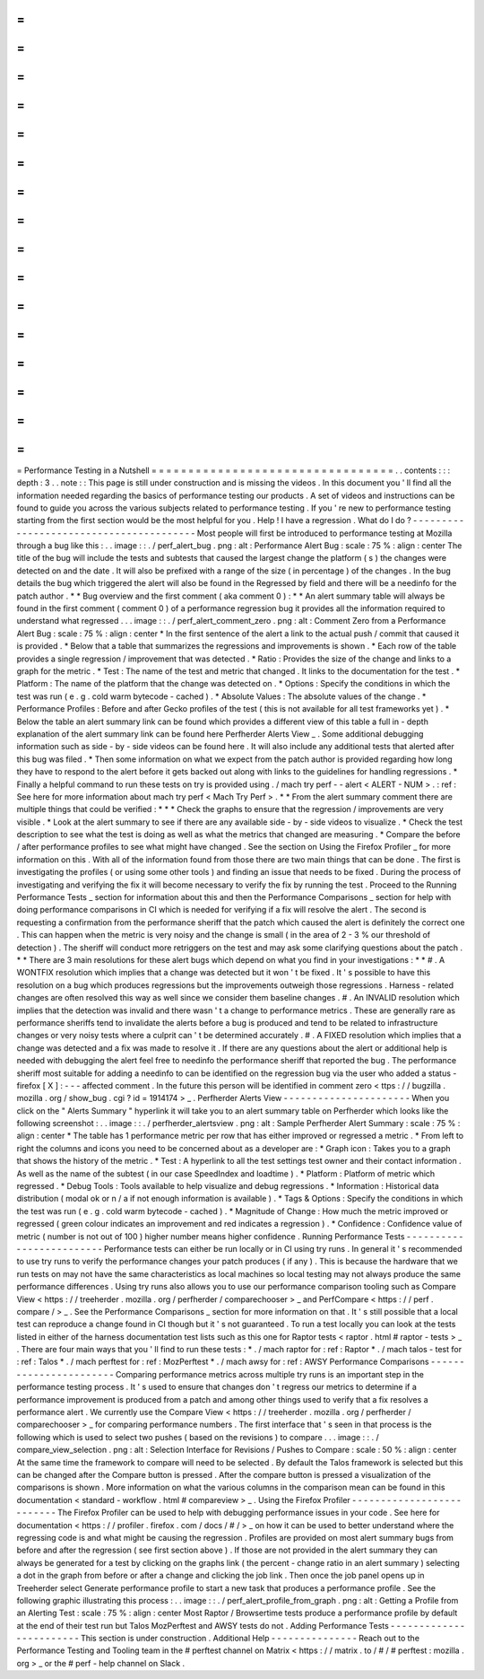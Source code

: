 =
=
=
=
=
=
=
=
=
=
=
=
=
=
=
=
=
=
=
=
=
=
=
=
=
=
=
=
=
=
=
=
=
Performance
Testing
in
a
Nutshell
=
=
=
=
=
=
=
=
=
=
=
=
=
=
=
=
=
=
=
=
=
=
=
=
=
=
=
=
=
=
=
=
=
.
.
contents
:
:
:
depth
:
3
.
.
note
:
:
This
page
is
still
under
construction
and
is
missing
the
videos
.
In
this
document
you
'
ll
find
all
the
information
needed
regarding
the
basics
of
performance
testing
our
products
.
A
set
of
videos
and
instructions
can
be
found
to
guide
you
across
the
various
subjects
related
to
performance
testing
.
If
you
'
re
new
to
performance
testing
starting
from
the
first
section
would
be
the
most
helpful
for
you
.
Help
!
I
have
a
regression
.
What
do
I
do
?
-
-
-
-
-
-
-
-
-
-
-
-
-
-
-
-
-
-
-
-
-
-
-
-
-
-
-
-
-
-
-
-
-
-
-
-
-
-
-
-
Most
people
will
first
be
introduced
to
performance
testing
at
Mozilla
through
a
bug
like
this
:
.
.
image
:
:
.
/
perf_alert_bug
.
png
:
alt
:
Performance
Alert
Bug
:
scale
:
75
%
:
align
:
center
The
title
of
the
bug
will
include
the
tests
and
subtests
that
caused
the
largest
change
the
platform
(
s
)
the
changes
were
detected
on
and
the
date
.
It
will
also
be
prefixed
with
a
range
of
the
size
(
in
percentage
)
of
the
changes
.
In
the
bug
details
the
bug
which
triggered
the
alert
will
also
be
found
in
the
Regressed
by
field
and
there
will
be
a
needinfo
for
the
patch
author
.
*
*
Bug
overview
and
the
first
comment
(
aka
comment
0
)
:
*
*
An
alert
summary
table
will
always
be
found
in
the
first
comment
(
comment
0
)
of
a
performance
regression
bug
it
provides
all
the
information
required
to
understand
what
regressed
.
.
.
image
:
:
.
/
perf_alert_comment_zero
.
png
:
alt
:
Comment
Zero
from
a
Performance
Alert
Bug
:
scale
:
75
%
:
align
:
center
*
In
the
first
sentence
of
the
alert
a
link
to
the
actual
push
/
commit
that
caused
it
is
provided
.
*
Below
that
a
table
that
summarizes
the
regressions
and
improvements
is
shown
.
*
Each
row
of
the
table
provides
a
single
regression
/
improvement
that
was
detected
.
*
Ratio
:
Provides
the
size
of
the
change
and
links
to
a
graph
for
the
metric
.
*
Test
:
The
name
of
the
test
and
metric
that
changed
.
It
links
to
the
documentation
for
the
test
.
*
Platform
:
The
name
of
the
platform
that
the
change
was
detected
on
.
*
Options
:
Specify
the
conditions
in
which
the
test
was
run
(
e
.
g
.
cold
warm
bytecode
-
cached
)
.
*
Absolute
Values
:
The
absolute
values
of
the
change
.
*
Performance
Profiles
:
Before
and
after
Gecko
profiles
of
the
test
(
this
is
not
available
for
all
test
frameworks
yet
)
.
*
Below
the
table
an
alert
summary
link
can
be
found
which
provides
a
different
view
of
this
table
a
full
in
-
depth
explanation
of
the
alert
summary
link
can
be
found
here
Perfherder
Alerts
View
_
.
Some
additional
debugging
information
such
as
side
-
by
-
side
videos
can
be
found
here
.
It
will
also
include
any
additional
tests
that
alerted
after
this
bug
was
filed
.
*
Then
some
information
on
what
we
expect
from
the
patch
author
is
provided
regarding
how
long
they
have
to
respond
to
the
alert
before
it
gets
backed
out
along
with
links
to
the
guidelines
for
handling
regressions
.
*
Finally
a
helpful
command
to
run
these
tests
on
try
is
provided
using
.
/
mach
try
perf
-
-
alert
<
ALERT
-
NUM
>
.
:
ref
:
See
here
for
more
information
about
mach
try
perf
<
Mach
Try
Perf
>
.
*
*
From
the
alert
summary
comment
there
are
multiple
things
that
could
be
verified
:
*
*
*
Check
the
graphs
to
ensure
that
the
regression
/
improvements
are
very
visible
.
*
Look
at
the
alert
summary
to
see
if
there
are
any
available
side
-
by
-
side
videos
to
visualize
.
*
Check
the
test
description
to
see
what
the
test
is
doing
as
well
as
what
the
metrics
that
changed
are
measuring
.
*
Compare
the
before
/
after
performance
profiles
to
see
what
might
have
changed
.
See
the
section
on
Using
the
Firefox
Profiler
_
for
more
information
on
this
.
With
all
of
the
information
found
from
those
there
are
two
main
things
that
can
be
done
.
The
first
is
investigating
the
profiles
(
or
using
some
other
tools
)
and
finding
an
issue
that
needs
to
be
fixed
.
During
the
process
of
investigating
and
verifying
the
fix
it
will
become
necessary
to
verify
the
fix
by
running
the
test
.
Proceed
to
the
Running
Performance
Tests
_
section
for
information
about
this
and
then
the
Performance
Comparisons
_
section
for
help
with
doing
performance
comparisons
in
CI
which
is
needed
for
verifying
if
a
fix
will
resolve
the
alert
.
The
second
is
requesting
a
confirmation
from
the
performance
sheriff
that
the
patch
which
caused
the
alert
is
definitely
the
correct
one
.
This
can
happen
when
the
metric
is
very
noisy
and
the
change
is
small
(
in
the
area
of
2
-
3
%
our
threshold
of
detection
)
.
The
sheriff
will
conduct
more
retriggers
on
the
test
and
may
ask
some
clarifying
questions
about
the
patch
.
*
*
There
are
3
main
resolutions
for
these
alert
bugs
which
depend
on
what
you
find
in
your
investigations
:
*
*
#
.
A
WONTFIX
resolution
which
implies
that
a
change
was
detected
but
it
won
'
t
be
fixed
.
It
'
s
possible
to
have
this
resolution
on
a
bug
which
produces
regressions
but
the
improvements
outweigh
those
regressions
.
Harness
-
related
changes
are
often
resolved
this
way
as
well
since
we
consider
them
baseline
changes
.
#
.
An
INVALID
resolution
which
implies
that
the
detection
was
invalid
and
there
wasn
'
t
a
change
to
performance
metrics
.
These
are
generally
rare
as
performance
sheriffs
tend
to
invalidate
the
alerts
before
a
bug
is
produced
and
tend
to
be
related
to
infrastructure
changes
or
very
noisy
tests
where
a
culprit
can
'
t
be
determined
accurately
.
#
.
A
FIXED
resolution
which
implies
that
a
change
was
detected
and
a
fix
was
made
to
resolve
it
.
If
there
are
any
questions
about
the
alert
or
additional
help
is
needed
with
debugging
the
alert
feel
free
to
needinfo
the
performance
sheriff
that
reported
the
bug
.
The
performance
sheriff
most
suitable
for
adding
a
needinfo
to
can
be
identified
on
the
regression
bug
via
the
user
who
added
a
status
-
firefox
[
X
]
:
-
-
-
affected
comment
.
In
the
future
this
person
will
be
identified
in
comment
zero
<
ttps
:
/
/
bugzilla
.
mozilla
.
org
/
show_bug
.
cgi
?
id
=
1914174
>
_
.
Perfherder
Alerts
View
-
-
-
-
-
-
-
-
-
-
-
-
-
-
-
-
-
-
-
-
-
-
When
you
click
on
the
"
Alerts
Summary
"
hyperlink
it
will
take
you
to
an
alert
summary
table
on
Perfherder
which
looks
like
the
following
screenshot
:
.
.
image
:
:
.
/
perfherder_alertsview
.
png
:
alt
:
Sample
Perfherder
Alert
Summary
:
scale
:
75
%
:
align
:
center
*
The
table
has
1
performance
metric
per
row
that
has
either
improved
or
regressed
a
metric
.
*
From
left
to
right
the
columns
and
icons
you
need
to
be
concerned
about
as
a
developer
are
:
*
Graph
icon
:
Takes
you
to
a
graph
that
shows
the
history
of
the
metric
.
*
Test
:
A
hyperlink
to
all
the
test
settings
test
owner
and
their
contact
information
.
As
well
as
the
name
of
the
subtest
(
in
our
case
SpeedIndex
and
loadtime
)
.
*
Platform
:
Platform
of
metric
which
regressed
.
*
Debug
Tools
:
Tools
available
to
help
visualize
and
debug
regressions
.
*
Information
:
Historical
data
distribution
(
modal
ok
or
n
/
a
if
not
enough
information
is
available
)
.
*
Tags
&
Options
:
Specify
the
conditions
in
which
the
test
was
run
(
e
.
g
.
cold
warm
bytecode
-
cached
)
.
*
Magnitude
of
Change
:
How
much
the
metric
improved
or
regressed
(
green
colour
indicates
an
improvement
and
red
indicates
a
regression
)
.
*
Confidence
:
Confidence
value
of
metric
(
number
is
not
out
of
100
)
higher
number
means
higher
confidence
.
Running
Performance
Tests
-
-
-
-
-
-
-
-
-
-
-
-
-
-
-
-
-
-
-
-
-
-
-
-
-
Performance
tests
can
either
be
run
locally
or
in
CI
using
try
runs
.
In
general
it
'
s
recommended
to
use
try
runs
to
verify
the
performance
changes
your
patch
produces
(
if
any
)
.
This
is
because
the
hardware
that
we
run
tests
on
may
not
have
the
same
characteristics
as
local
machines
so
local
testing
may
not
always
produce
the
same
performance
differences
.
Using
try
runs
also
allows
you
to
use
our
performance
comparison
tooling
such
as
Compare
View
<
https
:
/
/
treeherder
.
mozilla
.
org
/
perfherder
/
comparechooser
>
_
and
PerfCompare
<
https
:
/
/
perf
.
compare
/
>
_
.
See
the
Performance
Comparisons
_
section
for
more
information
on
that
.
It
'
s
still
possible
that
a
local
test
can
reproduce
a
change
found
in
CI
though
but
it
'
s
not
guaranteed
.
To
run
a
test
locally
you
can
look
at
the
tests
listed
in
either
of
the
harness
documentation
test
lists
such
as
this
one
for
Raptor
tests
<
raptor
.
html
#
raptor
-
tests
>
_
.
There
are
four
main
ways
that
you
'
ll
find
to
run
these
tests
:
*
.
/
mach
raptor
for
:
ref
:
Raptor
*
.
/
mach
talos
-
test
for
:
ref
:
Talos
*
.
/
mach
perftest
for
:
ref
:
MozPerftest
*
.
/
mach
awsy
for
:
ref
:
AWSY
Performance
Comparisons
-
-
-
-
-
-
-
-
-
-
-
-
-
-
-
-
-
-
-
-
-
-
-
Comparing
performance
metrics
across
multiple
try
runs
is
an
important
step
in
the
performance
testing
process
.
It
'
s
used
to
ensure
that
changes
don
'
t
regress
our
metrics
to
determine
if
a
performance
improvement
is
produced
from
a
patch
and
among
other
things
used
to
verify
that
a
fix
resolves
a
performance
alert
.
We
currently
use
the
Compare
View
<
https
:
/
/
treeherder
.
mozilla
.
org
/
perfherder
/
comparechooser
>
_
for
comparing
performance
numbers
.
The
first
interface
that
'
s
seen
in
that
process
is
the
following
which
is
used
to
select
two
pushes
(
based
on
the
revisions
)
to
compare
.
.
.
image
:
:
.
/
compare_view_selection
.
png
:
alt
:
Selection
Interface
for
Revisions
/
Pushes
to
Compare
:
scale
:
50
%
:
align
:
center
At
the
same
time
the
framework
to
compare
will
need
to
be
selected
.
By
default
the
Talos
framework
is
selected
but
this
can
be
changed
after
the
Compare
button
is
pressed
.
After
the
compare
button
is
pressed
a
visualization
of
the
comparisons
is
shown
.
More
information
on
what
the
various
columns
in
the
comparison
mean
can
be
found
in
this
documentation
<
standard
-
workflow
.
html
#
compareview
>
_
.
Using
the
Firefox
Profiler
-
-
-
-
-
-
-
-
-
-
-
-
-
-
-
-
-
-
-
-
-
-
-
-
-
-
The
Firefox
Profiler
can
be
used
to
help
with
debugging
performance
issues
in
your
code
.
See
here
for
documentation
<
https
:
/
/
profiler
.
firefox
.
com
/
docs
/
#
/
>
_
on
how
it
can
be
used
to
better
understand
where
the
regressing
code
is
and
what
might
be
causing
the
regression
.
Profiles
are
provided
on
most
alert
summary
bugs
from
before
and
after
the
regression
(
see
first
section
above
)
.
If
those
are
not
provided
in
the
alert
summary
they
can
always
be
generated
for
a
test
by
clicking
on
the
graphs
link
(
the
percent
-
change
ratio
in
an
alert
summary
)
selecting
a
dot
in
the
graph
from
before
or
after
a
change
and
clicking
the
job
link
.
Then
once
the
job
panel
opens
up
in
Treeherder
select
Generate
performance
profile
to
start
a
new
task
that
produces
a
performance
profile
.
See
the
following
graphic
illustrating
this
process
:
.
.
image
:
:
.
/
perf_alert_profile_from_graph
.
png
:
alt
:
Getting
a
Profile
from
an
Alerting
Test
:
scale
:
75
%
:
align
:
center
Most
Raptor
/
Browsertime
tests
produce
a
performance
profile
by
default
at
the
end
of
their
test
run
but
Talos
MozPerftest
and
AWSY
tests
do
not
.
Adding
Performance
Tests
-
-
-
-
-
-
-
-
-
-
-
-
-
-
-
-
-
-
-
-
-
-
-
-
This
section
is
under
construction
.
Additional
Help
-
-
-
-
-
-
-
-
-
-
-
-
-
-
-
Reach
out
to
the
Performance
Testing
and
Tooling
team
in
the
#
perftest
channel
on
Matrix
<
https
:
/
/
matrix
.
to
/
#
/
#
perftest
:
mozilla
.
org
>
_
or
the
#
perf
-
help
channel
on
Slack
.
